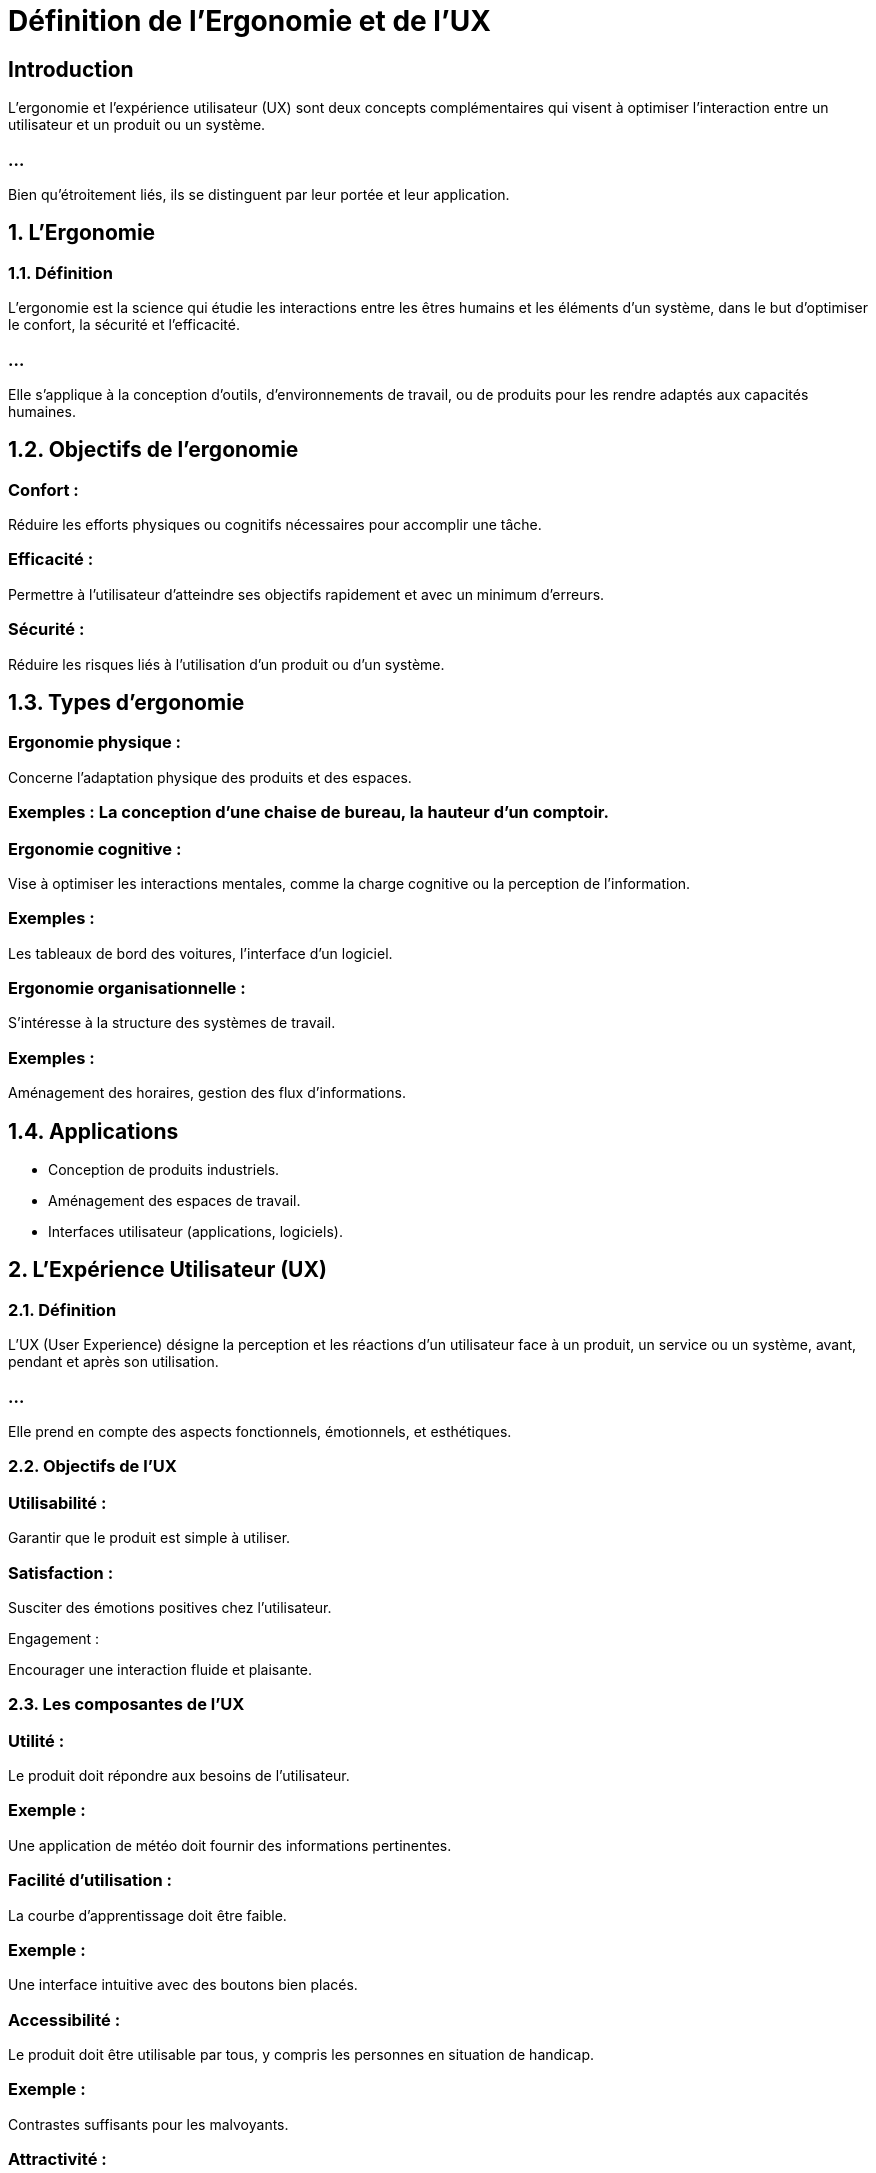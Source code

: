 = Définition de l’Ergonomie et de l’UX
:revealjs_theme: beige
:source-highlighter: highlight.js
:icons: font


== Introduction

L'ergonomie et l'expérience utilisateur (UX) sont deux concepts complémentaires qui visent à optimiser l'interaction entre un utilisateur et un produit ou un système. 

=== ...

Bien qu'étroitement liés, ils se distinguent par leur portée et leur application.


== 1. L’Ergonomie

=== 1.1. Définition

L’ergonomie est la science qui étudie les interactions entre les êtres humains et les éléments d’un système, dans le but d’optimiser le confort, la sécurité et l’efficacité. 

=== ...

Elle s’applique à la conception d’outils, d’environnements de travail, ou de produits pour les rendre adaptés aux capacités humaines.


== 1.2. Objectifs de l'ergonomie

=== Confort : 

Réduire les efforts physiques ou cognitifs nécessaires pour accomplir une tâche.

=== Efficacité : 

Permettre à l’utilisateur d’atteindre ses objectifs rapidement et avec un minimum d’erreurs.

=== Sécurité : 

Réduire les risques liés à l’utilisation d’un produit ou d’un système.

== 1.3. Types d’ergonomie

=== Ergonomie physique :

Concerne l’adaptation physique des produits et des espaces.

=== Exemples : La conception d’une chaise de bureau, la hauteur d’un comptoir.

=== Ergonomie cognitive :

Vise à optimiser les interactions mentales, comme la charge cognitive ou la perception de l’information.


=== Exemples : 

Les tableaux de bord des voitures, l’interface d’un logiciel.


=== Ergonomie organisationnelle :

S’intéresse à la structure des systèmes de travail.

=== Exemples : 

Aménagement des horaires, gestion des flux d’informations.


== 1.4. Applications


* Conception de produits industriels.
* Aménagement des espaces de travail.
* Interfaces utilisateur (applications, logiciels).

== 2. L’Expérience Utilisateur (UX)

=== 2.1. Définition

L’UX (User Experience) désigne la perception et les réactions d’un utilisateur face à un produit, un service ou un système, avant, pendant et après son utilisation. 

=== ...

Elle prend en compte des aspects fonctionnels, émotionnels, et esthétiques.


=== 2.2. Objectifs de l’UX

=== Utilisabilité : 

Garantir que le produit est simple à utiliser.

=== Satisfaction : 

Susciter des émotions positives chez l’utilisateur.

Engagement : 

Encourager une interaction fluide et plaisante.

=== 2.3. Les composantes de l’UX

=== Utilité :

Le produit doit répondre aux besoins de l’utilisateur.

=== Exemple : 

Une application de météo doit fournir des informations 
pertinentes.

=== Facilité d’utilisation :

La courbe d’apprentissage doit être faible.

=== Exemple : 

Une interface intuitive avec des boutons bien placés.

=== Accessibilité :

Le produit doit être utilisable par tous, y compris les personnes en situation de handicap.

=== Exemple : 

Contrastes suffisants pour les malvoyants.

=== Attractivité :

Les éléments visuels et émotionnels jouent un rôle crucial.

=== Exemple : 

Design élégant et animations fluides.

== 2.4. Processus UX

=== Recherche utilisateur :

Comprendre les besoins et les attentes grâce à des interviews, des sondages, ou des observations.

=== Prototypage et tests :

Créer des maquettes ou prototypes pour tester l’interaction.

=== Analyse et amélioration :

Recueillir les retours pour optimiser l’expérience.


== 2.5. Différence entre UX et UI


=== UI (User Interface) :  

Concerne uniquement l’aspect visuel et interactif (boutons, typographies, couleurs).


== UX :  

Intègre l’UI, mais englobe aussi la recherche, la satisfaction émotionnelle et la facilité d’utilisation.

== 3. Différences entre Ergonomie et UX


[cols="1,1,1" options="header"]
|===
|Aspect	| Ergonomie	 | UX

|Focus principal	| Interaction humaine avec un produit ou un système.	Sentiments, perceptions et réactions de l'utilisateur.

=== ...

|===  ...
|Objectif	|Optimiser la sécurité, le confort et l’efficacité.	| Créer une expérience globale satisfaisante et engageante.
|===

=== ...

|=== 
|Portée	| Physique, cognitive, et organisationnelle. |Fonctionnalité, émotion, esthétisme et accessibilité.
|Méthodes	|Analyse anthropométrique, tests cognitifs.	|Interviews, wireframes, tests utilisateur.
|===

== 4. Lien entre Ergonomie et UX


=== Complémentarité :

L'ergonomie est une composante essentielle de l'UX, surtout dans les phases de conception.

=== ...

Une mauvaise ergonomie (ex. : boutons mal placés) entraîne une mauvaise UX.

=== Exemple pratique :


=== Dans un site e-commerce :

=== Ergonomie : 

Le placement intuitif des boutons "ajouter au panier".


=== UX : 

L’émotion positive ressentie lorsqu’un achat est simple et rapide.

== 5. Importance de l'ergonomie et de l'UX

=== Pour les utilisateurs :

* Réduction des frustrations.
* Meilleure adoption des produits ou systèmes.

=== Pour les entreprises :

* Augmentation de la satisfaction et de la fidélisation.
* Réduction des coûts liés aux erreurs ou à l'abandon du produit.

== Pour la société :

* Inclusion des personnes ayant des besoins spécifiques.
* Amélioration de la qualité de vie grâce à des produits et services mieux conçus.










